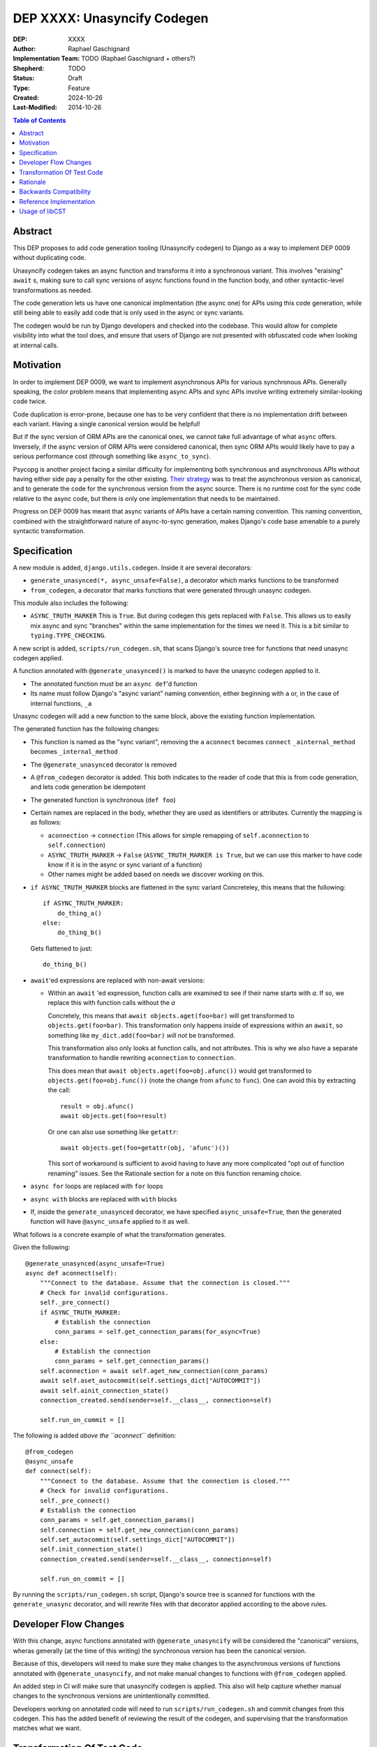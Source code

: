 ======================
DEP XXXX: Unasyncify Codegen
======================

:DEP: XXXX
:Author: Raphael Gaschignard
:Implementation Team: TODO (Raphael Gaschignard + others?)
:Shepherd: TODO
:Status: Draft
:Type: Feature
:Created: 2024-10-26
:Last-Modified: 2014-10-26

.. contents:: Table of Contents
   :depth: 3
   :local:

Abstract
========

This DEP proposes to add code generation tooling (Unasyncify codegen) to Django as a way to implement DEP 0009 without duplicating code.

Unasyncify codegen takes an async function and transforms it into a synchronous variant. This involves "eraising" ``await`` s, making sure to call sync versions of async functions found in the function body, and other syntactic-level transformations as needed.

The code generation lets us have one canonical implmentation (the async one) for APIs using this code generation, while still being able to easily add code that is only used in the async or sync variants.

The codegen would be run by Django developers and checked into the codebase. This would allow for complete visibility into what the tool does, and ensure that users of Django are not presented with obfuscated code when looking at internal calls.

Motivation
==========

In order to implement DEP 0009, we want to implement asynchronous APIs for various synchronous APIs. Generally speaking, the color problem means that implementing async APIs and sync APIs involve writing extremely similar-looking code twice.

Code duplication is error-prone, because one has to be very confident that there is no implementation drift between each variant. Having a single canonical version would be helpful!

But if the sync version of ORM APIs are the canonical ones, we cannot take full advantage of what ``async`` offers. Inversely, if the async version of ORM APIs were considered canonical, then sync ORM APIs would likely have to pay a serious performance cost (through something like ``async_to_sync``).

Psycopg is another project facing a similar difficulty for implementing both synchronous and asynchronous APIs without having either side pay a penalty for the other existing.
`Their strategy <https://www.psycopg.org/articles/2024/09/23/async-to-sync/>`_ was to treat the asynchronous version as canonical, and to generate the code for the synchronous version from the async source.
There is no runtime cost for the sync code relative to the async code, but there is only one implementation that needs to be maintained.

Progress on DEP 0009 has meant that async variants of APIs have a certain naming convention. This naming convention, combined with the straightforward nature of async-to-sync generation, makes Django's code base amenable to a purely syntactic transformation.

Specification
=============
A new module is added, ``django.utils.codegen``. Inside it are several decorators:

* ``generate_unasynced(*, async_unsafe=False)``, a decorator which marks functions to be transformed
* ``from_codegen``, a decorator that marks functions that were generated through unasync codegen.

This module also includes the following:

* ``ASYNC_TRUTH_MARKER``
  This is ``True``. But during codegen this gets replaced with ``False``. This allows us to easily mix async and sync "branches" within the same implementation for the times we need it.
  This is a bit similar to ``typing.TYPE_CHECKING``.

A new script is added, ``scripts/run_codegen.sh``, that scans Django's source tree for functions that need unasync codegen applied.

A function annotated with ``@generate_unasynced()`` is marked to have the unasync codegen applied to it.

* The annotated function must be an ``async def``'d function
* Its name must follow Django's "async variant" naming convention, either beginning with ``a`` or, in the case of internal functions, ``_a``

Unasync codegen will add a new function to the same block, above the existing function implementation.


The generated function has the following changes:

* This function is named as the "sync variant", removing the ``a``
  ``aconnect`` becomes ``connect``
  ``_ainternal_method`` becomes ``_internal_method``
* The ``@generate_unasynced`` decorator is removed
* A ``@from_codegen`` decorator is added. This both indicates to the reader of code that this is from code generation, and lets code generation be idempotent
* The generated function is synchronous (``def foo``)
* Certain names are replaced in the body, whether they are used as identifiers or attributes.
  Currently the mapping is as follows:

  * ``aconnection`` -> ``connection``
    (This allows for simple remapping of ``self.aconnection`` to ``self.connection``)
  * ``ASYNC_TRUTH_MARKER`` -> ``False``
    (``ASYNC_TRUTH_MARKER is True``, but we can use this marker to have code know if it is in the async or sync variant of a function)
  * Other names might be added based on needs we discover working on this.
* ``if ASYNC_TRUTH_MARKER`` blocks are flattened in the sync variant
  Concreteley, this means that the following::

    if ASYNC_TRUTH_MARKER:
        do_thing_a()
    else:
        do_thing_b()

  Gets flattened to just::

    do_thing_b()


* ``await``'ed  expressions are replaced with non-await versions:

  * Within an ``await`` 'ed expression, function calls are examined to see if their name starts with `a`. If so, we replace this with function calls without the `a`

    Concretely, this means that ``await objects.aget(foo=bar)`` will get transformed to ``objects.get(foo=bar)``.
    This transformation only happens inside of expressions within an ``await``, so something like ``my_dict.add(foo=bar)`` *will not* be transformed.

    This transformation also only looks at function calls, and not attributes. This is why we also have a separate transformation to handle rewriting ``aconnection`` to ``connection``.

    This does mean that ``await objects.aget(foo=obj.afunc())`` would get transformed to ``objects.get(foo=obj.func())`` (note the change from ``afunc`` to ``func``).
    One can avoid this by extracting the call::

      result = obj.afunc()
      await objects.get(foo=result)

    Or one can also use something like ``getattr``::

      await objects.get(foo=getattr(obj, 'afunc')())

    This sort of workaround is sufficient to avoid having to have any more complicated "opt out of function renaming" issues. See the Rationale section for a note on this function renaming choice.

* ``async for`` loops are replaced with ``for`` loops
* ``async with`` blocks are replaced with ``with`` blocks
* If, inside the ``generate_unasynced`` decorator, we have specified ``async_unsafe=True``, then the generated function will have ``@async_unsafe`` applied to it as well.


What follows is a concrete example of what the transformation generates.

Given the following::

    @generate_unasynced(async_unsafe=True)
    async def aconnect(self):
        """Connect to the database. Assume that the connection is closed."""
        # Check for invalid configurations.
        self._pre_connect()
        if ASYNC_TRUTH_MARKER:
            # Establish the connection
            conn_params = self.get_connection_params(for_async=True)
        else:
            # Establish the connection
            conn_params = self.get_connection_params()
        self.aconnection = await self.aget_new_connection(conn_params)
        await self.aset_autocommit(self.settings_dict["AUTOCOMMIT"])
        await self.ainit_connection_state()
        connection_created.send(sender=self.__class__, connection=self)

        self.run_on_commit = []

The following is added *above the ``aconnect``* definition::

    @from_codegen
    @async_unsafe
    def connect(self):
        """Connect to the database. Assume that the connection is closed."""
        # Check for invalid configurations.
        self._pre_connect()
        # Establish the connection
        conn_params = self.get_connection_params()
        self.connection = self.get_new_connection(conn_params)
        self.set_autocommit(self.settings_dict["AUTOCOMMIT"])
        self.init_connection_state()
        connection_created.send(sender=self.__class__, connection=self)

        self.run_on_commit = []


By running the ``scripts/run_codegen.sh`` script, Django's source tree is scanned for functions with the ``generate_unasync`` decorator, and will rewrite files with that decorator applied according to the above rules.

Developer Flow Changes
======================

With this change, async functions annotated with ``@generate_unasyncify`` will be considered the "canonical" versions, wheras generally (at the time of this writing) the synchronous version has been the canonical version.

Because of this, developers will need to make sure they make changes to the asynchronous versions of functions annotated with ``@generate_unasyncify``, and not make manual changes to functions with ``@from_codegen`` applied.

An added step in CI will make sure that unasyncify codegen is applied. This also will help capture whether manual changes to the synchronous versions are unintentionally committed.

Developers working on annotated code will need to run ``scripts/run_codegen.sh`` and commit changes from this codegen. This has the added benefit of reviewing the result of the codegen, and supervising that the transformation matches what we want.

Transformation Of Test Code
===========================

TODO: write out a spec for generating test code in a similar way. The main change required is to the function renaming
technique, but otherwise the same principles apply to test code generation as to the rest.

The core point here being that you could write an async variant of a test and then generate the sync variant,

Rationale
=========

Factoring out everything but the code flow in a way to minimize code duplication, while doable in a case-by-case way, ultimately means that code would need to be concerned more with async/sync compatibility than with readability as a whole. Factoring out small fragments of code for the sake of async/sync compatibility will make it harder to spot other issues. And even beyond that, the simple act of trying to keep function signatures in sync could lead to issues.

Run-time trickery to try and have a single implementation for both variants bring up the performance question. Load-time transformation of a single implementation would be costly.

Code generation is, fundamentally, legible. Though developers aren't directly writing the generated functions, the results will show up in code review, will be diffed against existing implementations, and won't be obfuscated when looked at by users of Django.

For the specific choice of function call renaming by looking at the name: Using ``a``-prefixed names as a proxy for "async variants of sync APIs" works unreasonably well based on Django's code base. It prevents having to generate a whole list of functions and lets the code transformation remain purely syntactic.

But importantly, this transformation (that happens *only in ``await`` expressions* and *only on names that are being called*) is legible. One can see the transformation happen (because it is checked in), and if someone identifies this issue, they can apply a workaround. Unlike any runtime routing, issues downstream of this rewrite will be visible immediately.

This codegen is aimed at supporting Django's efforts at maintaining these APIs, so we can rely on Django's specific naming conventions. It is not aimed at supporting other project's efforts at maintaining async and sync variants.

Backwards Compatibility
=======================

Because the annotation and transformations associated to it are opt-in, there are no backwards compatibility concerns. Discussion of handling backwards compatibility related to implementing DEP 0009 are out of scope, in the author's opinion, though very important.

Reference Implementation
========================

`This pull request <https://github.com/fcurella/django/pull/4>`_ includes an implementaiton of code generation to move from having sync and async implementations of functions handling database cursors, to a single async implementation (with the sync implementation being derived through code generation).

This code generation uses `libCST <https://libcst.readthedocs.io/en/latest/index.html>`_, which allows for code transformations that in particular preserve comments and whitespace layouts.
This implementation was done in a couple of hours, almost entirely thanks to the existence of ``libCST``. The simplicity of the implementation should be an indicator of the feasibility.

Usage of libCST
===============

Usage of ``ast`` directly does not preserve comments (although it does preserve docstrings). ``libCST`` does this, as well as offering "management command"-like functionality to syntax transformations, sidestepping design questions involved in how an AST transformation tool should be designed.

While one could get away with not having line comments inside of functions who are targets for transformations, simply passing in an entire file to ``ast`` for transformation would remove comments from the rest of the file as well! There would need to be some targetted processing of functions to be able to apply only the changes we are interested in.

If preserving comments within functions that are targetted for code generation is a goal, then this strategybecomes unfeasible without ``libCST``.

if ``libCST`` is used, it would only be a requirement for people looking to make changes to annotated functions, in the same way that `gettext` is required only for people looking to make changes to text for translation.

.. rubric:: Footnotes
.. [#color-problem] shortly: I can call sync functions from async functions but not async functions from sync ones. Idea originating from `This blog post <https://journal.stuffwithstuff.com/2015/02/01/what-color-is-your-function/>`_.

